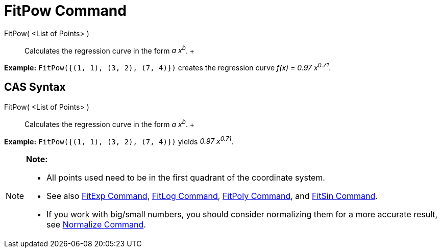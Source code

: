 = FitPow Command

FitPow( <List of Points> )::
  Calculates the regression curve in the form _a x^b^_.
  +

[EXAMPLE]

====

*Example:* `FitPow({(1, 1), (3, 2), (7, 4)})` creates the regression curve _f(x) = 0.97 x^0.71^_.

====

== [#CAS_Syntax]#CAS Syntax#

FitPow( <List of Points> )::
  Calculates the regression curve in the form _a x^b^_.
  +

[EXAMPLE]

====

*Example:* `FitPow({(1, 1), (3, 2), (7, 4)})` yields _0.97 x^0.71^_.

====

[NOTE]

====

*Note:*

* All points used need to be in the first quadrant of the coordinate system.
* See also xref:/commands/FitExp_Command.adoc[FitExp Command], xref:/commands/FitLog_Command.adoc[FitLog Command],
xref:/commands/FitPoly_Command.adoc[FitPoly Command], and xref:/commands/FitSin_Command.adoc[FitSin Command].
* If you work with big/small numbers, you should consider normalizing them for a more accurate result, see
xref:/commands/Normalize_Command.adoc[Normalize Command].

====
